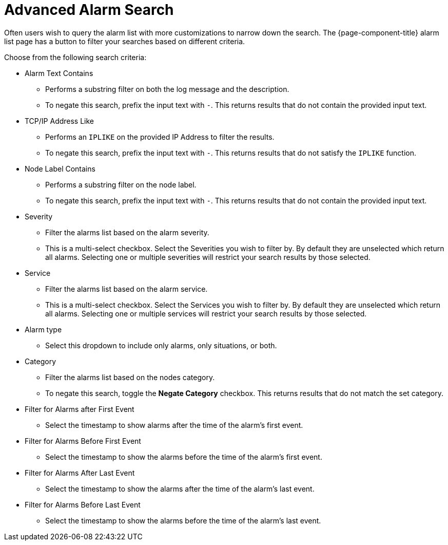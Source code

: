 
[[ga-advanced-alarm-search]]
= Advanced Alarm Search

Often users wish to query the alarm list with more customizations to narrow down the search.
The {page-component-title} alarm list page has a button to filter your searches based on different criteria.

Choose from the following search criteria:

* Alarm Text Contains
** Performs a substring filter on both the log message and the description.
** To negate this search, prefix the input text with `-`.
This returns results that do not contain the provided input text.

* TCP/IP Address Like
** Performs an `IPLIKE` on the provided IP Address to filter the results.
** To negate this search, prefix the input text with `-`.
This returns results that do not satisfy the `IPLIKE` function.

* Node Label Contains
** Performs a substring filter on the node label.
** To negate this search, prefix the input text with `-`.
This returns results that do not contain the provided input text.

* Severity
** Filter the alarms list based on the alarm severity.
** This is a multi-select checkbox.
Select the Severities you wish to filter by.
By default they are unselected which return all alarms.
Selecting one or multiple severities will restrict your search results by those selected.

* Service
** Filter the alarms list based on the alarm service.
** This is a multi-select checkbox.
Select the Services you wish to filter by.
By default they are unselected which return all alarms.
Selecting one or multiple services will restrict your search results by those selected.

* Alarm type
** Select this dropdown to include only alarms, only situations, or both.

* Category
** Filter the alarms list based on the nodes category.
** To negate this search, toggle the *Negate Category* checkbox.
This returns results that do not match the set category.

* Filter for Alarms after First Event
** Select the timestamp to show alarms after the time of the alarm's first event.

* Filter for Alarms Before First Event
** Select the timestamp to show the alarms before the time of the alarm's first event.

* Filter for Alarms After Last Event
** Select the timestamp to show the alarms after the time of the alarm's last event.

* Filter for Alarms Before Last Event
** Select the timestamp to show the alarms before the time of the alarm's last event.
